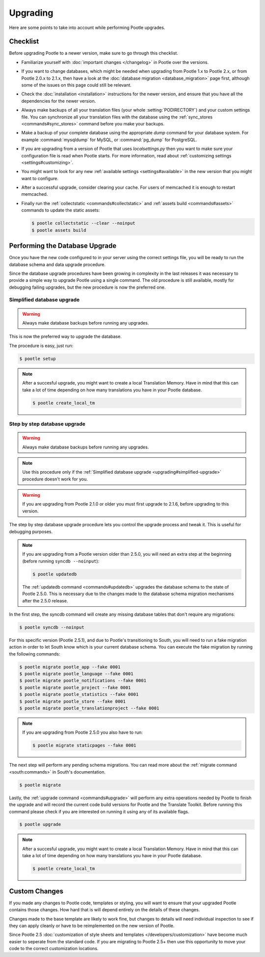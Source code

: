 .. _upgrading:

Upgrading
=========

Here are some points to take into account while performing Pootle
upgrades.


.. _upgrading#checklist:

Checklist
---------

Before upgrading Pootle to a newer version, make sure to go through this
checklist.

* Familiarize yourself with :doc:`important changes </changelog>` in
  Pootle over the versions.

* If you want to change databases, which might be needed when upgrading from
  Pootle 1.x to Pootle 2.x, or from Pootle 2.0.x to 2.1.x, then have a look at
  the :doc:`database migration <database_migration>` page first, although some
  of the issues on this page could still be relevant.

* Check the :doc:`installation <installation>` instructions for the newer
  version, and ensure that you have all the dependencies for the newer version.

* Always make backups of all your translation files (your whole
  :setting:`PODIRECTORY`) and your custom settings file. You can synchronize
  all your translation files with the database using the :ref:`sync_stores
  <commands#sync_stores>` command before you make your backups.

* Make a backup of your complete database using the appropriate *dump*
  command for your database system. For example :command:`mysqldump` for MySQL,
  or :command:`pg_dump` for PostgreSQL.

* If you are upgrading from a version of Pootle that uses *localsettings.py*
  then you want to make sure your configuration file is read when Pootle
  starts. For more information, read about :ref:`customizing settings
  <settings#customizing>`.

* You might want to look for any new :ref:`available settings
  <settings#available>` in the new version that you might want to
  configure.

* After a successful upgrade, consider clearing your cache. For users of
  memcached it is enough to restart memcached.

* Finally run the :ref:`collectstatic <commands#collectstatic>` and
  :ref:`assets build <commands#assets>` commands to update the static assets:

  .. code-block:: bash

    $ pootle collectstatic --clear --noinput
    $ pootle assets build


.. _upgrading#database:

Performing the Database Upgrade
-------------------------------

.. versionchanged:: 2.5.1

Once you have the new code configured to in your server using the correct
settings file, you will be ready to run the database schema and data
upgrade procedure.

Since the database upgrade procedures have been growing in complexity in the
last releases it was necessary to provide a simple way to upgrade Pootle using
a single command. The old procedure is still available, mostly for debugging
failing upgrades, but the new procedure is now the preferred one.


.. _upgrading#simplified-upgrade:

Simplified database upgrade
^^^^^^^^^^^^^^^^^^^^^^^^^^^

.. warning::

  Always make database backups before running any upgrades.


This is now the preferred way to upgrade the database.

The procedure is easy, just run:

.. code-block:: bash

  $ pootle setup


.. note::

  After a succesful upgrade, you might want to create a local Translation
  Memory. Have in mind that this can take a lot of time depending on how many
  translations you have in your Pootle database.

  .. code-block:: bash

    $ pootle create_local_tm


.. _upgrading#detailed-upgrade:

Step by step database upgrade
^^^^^^^^^^^^^^^^^^^^^^^^^^^^^

.. warning::

  Always make database backups before running any upgrades.


.. note::

  Use this procedure only if the :ref:`Simplified database upgrade
  <upgrading#simplified-upgrade>` procedure doesn't work for you.


.. warning::

  If you are upgrading from Pootle 2.1.0 or older you must first upgrade to
  2.1.6, before upgrading to this version.


The step by step database upgrade procedure lets you control the upgrade
process and tweak it. This is useful for debugging purposes.


.. note::

  If you are upgrading from a Pootle version older than 2.5.0, you will need
  an extra step at the beginning (before running ``syncdb --noinput``):

  .. code-block:: bash

    $ pootle updatedb


  The :ref:`updatedb command <commands#updatedb>` upgrades the database schema
  to the state of Pootle 2.5.0. This is necessary due to the changes made to
  the database schema migration mechanisms after the 2.5.0 release.


In the first step, the syncdb command will create any missing database tables
that don't require any migrations:

.. code-block:: bash

  $ pootle syncdb --noinput


For this specific version (Pootle 2.5.1), and due to Pootle's transitioning to
South, you will need to run a fake migration action in order to let South know
which is your current database schema. You can execute the fake migration by
running the following commands:

.. code-block:: bash

  $ pootle migrate pootle_app --fake 0001
  $ pootle migrate pootle_language --fake 0001
  $ pootle migrate pootle_notifications --fake 0001
  $ pootle migrate pootle_project --fake 0001
  $ pootle migrate pootle_statistics --fake 0001
  $ pootle migrate pootle_store --fake 0001
  $ pootle migrate pootle_translationproject --fake 0001


.. note::

  If you are upgrading from Pootle 2.5.0 you also have to run:

  .. code-block:: bash

    $ pootle migrate staticpages --fake 0001


The next step will perform any pending schema migrations. You can read more
about the :ref:`migrate command <south:commands>` in South's documentation.

.. code-block:: bash

  $ pootle migrate


Lastly, the :ref:`upgrade command <commands#upgrade>` will perform any extra
operations needed by Pootle to finish the upgrade and will record the current
code build versions for Pootle and the Translate Toolkit. Before running this
command please check if you are interested on running it using any of its
available flags.

.. code-block:: bash

  $ pootle upgrade


.. note::

  After a succesful upgrade, you might want to create a local Translation
  Memory. Have in mind that this can take a lot of time depending on how many
  translations you have in your Pootle database.

  .. code-block:: bash

    $ pootle create_local_tm


.. _upgrading#custom_changes:

Custom Changes
--------------

If you made any changes to Pootle code, templates or styling, you will want to
ensure that your upgraded Pootle contains those changes.  How hard that is will
depend entirely on the details of these changes.

Changes made to the base template are likely to work fine, but changes to
details will need individual inspection to see if they can apply
cleanly or have to be reimplemented on the new version of Pootle.

Since Pootle 2.5 :doc:`customization of style sheets and templates
</developers/customization>` have become much easier to seperate from the
standard code.  If you are migrating to Pootle 2.5+ then use this opportunity
to move your code to the correct customization locations.
